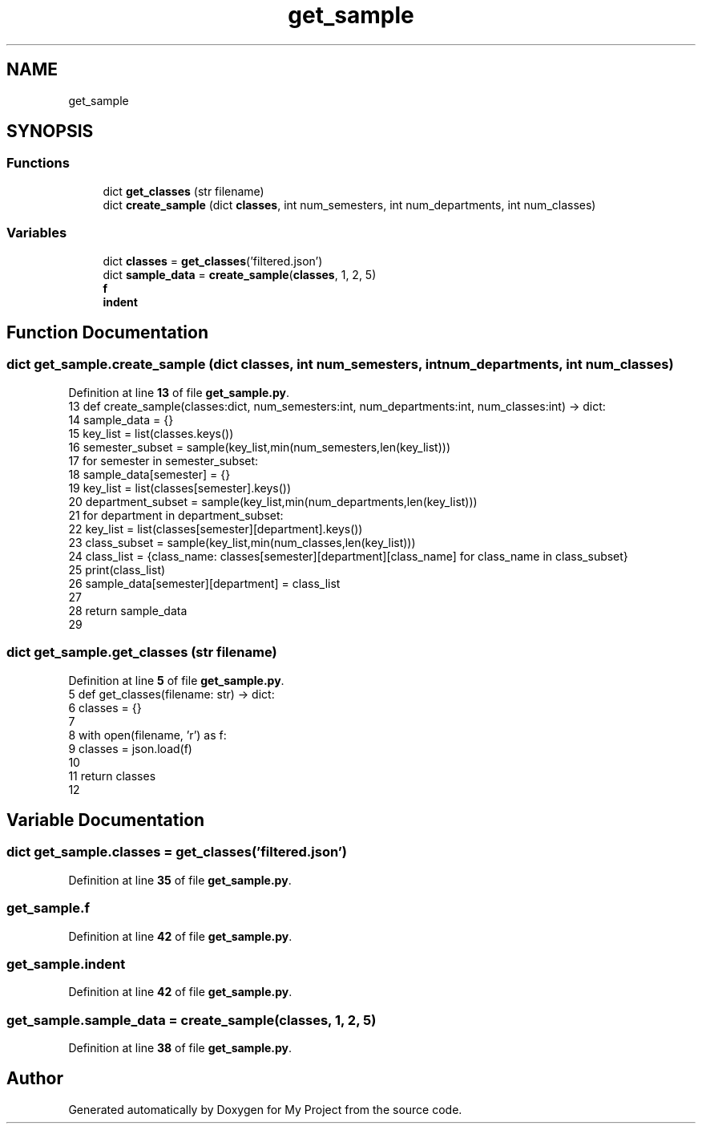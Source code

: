 .TH "get_sample" 3 "Version 3" "My Project" \" -*- nroff -*-
.ad l
.nh
.SH NAME
get_sample
.SH SYNOPSIS
.br
.PP
.SS "Functions"

.in +1c
.ti -1c
.RI "dict \fBget_classes\fP (str filename)"
.br
.ti -1c
.RI "dict \fBcreate_sample\fP (dict \fBclasses\fP, int num_semesters, int num_departments, int num_classes)"
.br
.in -1c
.SS "Variables"

.in +1c
.ti -1c
.RI "dict \fBclasses\fP = \fBget_classes\fP('filtered\&.json')"
.br
.ti -1c
.RI "dict \fBsample_data\fP = \fBcreate_sample\fP(\fBclasses\fP, 1, 2, 5)"
.br
.ti -1c
.RI "\fBf\fP"
.br
.ti -1c
.RI "\fBindent\fP"
.br
.in -1c
.SH "Function Documentation"
.PP 
.SS " dict get_sample\&.create_sample (dict classes, int num_semesters, int num_departments, int num_classes)"

.PP
Definition at line \fB13\fP of file \fBget_sample\&.py\fP\&.
.nf
13 def create_sample(classes:dict, num_semesters:int, num_departments:int, num_classes:int) \-> dict:
14     sample_data = {}
15     key_list = list(classes\&.keys())
16     semester_subset = sample(key_list,min(num_semesters,len(key_list)))
17     for semester in semester_subset:
18         sample_data[semester] = {}
19         key_list = list(classes[semester]\&.keys())
20         department_subset = sample(key_list,min(num_departments,len(key_list)))
21         for department in department_subset:
22             key_list = list(classes[semester][department]\&.keys())
23             class_subset = sample(key_list,min(num_classes,len(key_list)))
24             class_list = {class_name: classes[semester][department][class_name] for class_name in class_subset}
25             print(class_list)
26             sample_data[semester][department] = class_list
27             
28     return sample_data
29 
.PP
.fi

.SS " dict get_sample\&.get_classes (str filename)"

.PP
Definition at line \fB5\fP of file \fBget_sample\&.py\fP\&.
.nf
5 def get_classes(filename: str) \-> dict:
6     classes = {}
7 
8     with open(filename, 'r') as f:
9         classes = json\&.load(f)
10         
11     return classes
12 
.PP
.fi

.SH "Variable Documentation"
.PP 
.SS "dict get_sample\&.classes = \fBget_classes\fP('filtered\&.json')"

.PP
Definition at line \fB35\fP of file \fBget_sample\&.py\fP\&.
.SS "get_sample\&.f"

.PP
Definition at line \fB42\fP of file \fBget_sample\&.py\fP\&.
.SS "get_sample\&.indent"

.PP
Definition at line \fB42\fP of file \fBget_sample\&.py\fP\&.
.SS "get_sample\&.sample_data = \fBcreate_sample\fP(\fBclasses\fP, 1, 2, 5)"

.PP
Definition at line \fB38\fP of file \fBget_sample\&.py\fP\&.
.SH "Author"
.PP 
Generated automatically by Doxygen for My Project from the source code\&.
